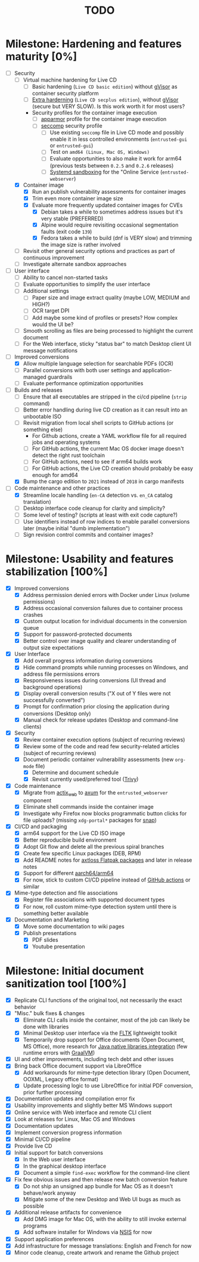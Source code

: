#+TITLE: TODO

* Milestone: Hardening and features maturity [0%]

- [-] Security
  - [ ] Virtual machine hardening for Live CD
    - [ ] Basic hardening (=Live CD basic edition=) without [[https://gvisor.dev/][gVisor]] as container security platform
    - [ ] [[https://madaidans-insecurities.github.io/guides/linux-hardening.html][Extra harderning]] (=Live CD secplus edition=), without [[https://gvisor.dev/][gVisor]] (secure but VERY SLOW). Is this work worth it for most users?
    - Security profiles for the container image execution
      - [ ] [[https://docs.docker.com/engine/security/apparmor/][apparmor]] profile for the container image execution      
      - [ ] [[https://docs.docker.com/engine/security/seccomp/][seccomp]] security profile
        - [ ] Use existing =seccomp= file in Live CD mode and possibly enable it in less controlled environments (=entrusted-gui= or =entrusted-gui=)
        - [ ] Test on =amd64 (Linux, Mac OS, Windows)=
        - [ ] Evaluate opportunities to also make it work for arm64 (previous tests between =0.2.5= and =0.2.6= releases)        
        - [ ] [[https://wiki.archlinux.org/title/User:NetSysFire/systemd_sandboxing][Systemd sandboxing]] for the "Online Service (=entrusted-webserver=)      
  - [X] Container image
    - [X] Run an publish vulnerability assessments for container images
    - [X] Trim even more container image size
    - [X] Evaluate more frequently updated container images for CVEs
      - [X] Debian takes a while to sometimes address issues but it's very stable (PREFERRED)
      - [X] Alpine would require revisiting occasional segmentation faults (exit code =139=)
      - [X] Fedora takes a while to build (dnf is VERY slow) and trimming the image size is rather involved
  - [ ] Revisit other general security options and practices as part of continuous improvement
  - [ ] Investigate alternate sandbox approaches
- [ ] User interface
  - [ ] Ability to cancel non-started tasks
  - [ ] Evaluate opportunities to simplify the user interface
  - [ ] Additional settings
    - [ ] Paper size and image extract quality (maybe LOW, MEDIUM and HIGH?)
    - [ ] OCR target DPI
    - [ ] Add maybe some kind of profiles or presets? How complex would the UI be?
  - [ ] Smooth scrolling as files are being processed to highlight the current document
  - [ ] For the Web interface, sticky "status bar" to match Desktop client UI message notifications
- [-] Improved conversions
  - [X] Allow multiple language selection for searchable PDFs (OCR)
  - [ ] Parallel conversions with both user settings and application-managed guardrails
  - [ ] Evaluate performance optimization opportunities
- [-] Builds and releases
  - [ ] Ensure that all executables are stripped in the ci/cd pipeline (=strip= command)    
  - [ ] Better error handling during live CD creation as it can result into an unbootable ISO
  - [ ] Revisit migration from local shell scripts to GitHub actions (or something else)
    - For Github actions, create a YAML workflow file for all required jobs and operating systems
    - [ ] For GitHub actions, the current Mac OS docker image doesn't detect the right rust toolchain
    - [ ] For GitHub actions, need to see if arm64 builds work
    - [ ] For GitHub actions, the Live CD creation should probably be easy enough for amd64
  - [X] Bump the cargo edition to =2021= instead of =2018= in cargo manifests
- [-] Code maintenance and other practices
  - [X] Streamline locale handling (=en-CA= detection vs. =en_CA= catalog translation)
  - [ ] Desktop interface code cleanup for clarity and simplicity?
  - [ ] Some level of testing? (scripts at least with exit code capture?)
  - [ ] Use identifiers instead of row indices to enable parallel conversions later (maybe initial "dumb implementation")    
  - [ ] Sign revision control commits and container images?

* Milestone: Usability and features stabilization [100%]

- [X] Improved conversions
  - [X] Address permission denied errors with Docker under Linux (volume permissions)
  - [X] Address occasional conversion failures due to container process crashes
  - [X] Custom output location for individual documents in the conversion queue
  - [X] Support for password-protected documents
  - [X] Better control over image quality and clearer understanding of output size expectations
- [X] User Interface
  - [X] Add overall progress information during conversions
  - [X] Hide command prompts while running processes on Windows, and address file permissions errors
  - [X] Responsiveness issues during conversions (UI thread and background operations)
  - [X] Display overall conversion results ("X out of Y files were not successfully converted")
  - [X] Prompt for confirmation prior closing the application during conversions (Desktop only)
  - [X] Manual check for release updates (Desktop and command-line clients)
- [X] Security
  - [X] Review container execution options (subject of recurring reviews)
  - [X] Review some of the code and read few security-related articles (subject of recurring reviews)
  - [X] Document periodic container vulnerability assessments (new =org-mode= file)
    - [X] Determine and document schedule
    - [X] Revisit currently used/preferred tool ([[https://trivy.dev/][Trivy]])
- [X] Code maintenance
  - [X] Migrate from [[https://actix.rs/][actix_web]] to [[https://github.com/tokio-rs/axum][axum]] for the =entrusted_webserver= component
  - [X] Eliminate shell commands inside the container image
  - [X] Investigate why Firefox now blocks programmatic button clicks for file uploads? (missing =xdg-portal*= packages for [[https://snapcraft.io/about][snap]])
- [X] CI/CD and packaging
  - [X] arm64 support for the Live CD ISO image
  - [X] Better reproducible build environment
  - [X] Adopt Git flow and delete all the previous spiral branches
  - [X] Create few specific Linux packages (DEB, RPM)
  - [X] Add README notes for [[https://github.com/axtloss/flatpaks][axtloss Flatpak packages]] and later in release notes
  - [X] Support for different [[https://en.wikipedia.org/wiki/AArch64][aarch64/arm64]]
  - [X] For now, stick to custom CI/CD pipeline instead of [[https://github.com/features/actions][GitHub actions]] or similar
- [X] Mime-type detection and file associations
  - [X] Register file associations with supported document types
  - [X] For now, roll custom mime-type detection system until there is something better available
- [X] Documentation and Marketing
  - [X] Move some documentation to wiki pages
  - [X] Publish presentations
    - [X] PDF slides
    - [X] Youtube presentation

* Milestone: Initial document sanitization tool [100%]

- [X] Replicate CLI functions of the original tool, not necessarily the exact behavior
- [X] "Misc." bulk fixes & changes
  - [X] Eliminate CLI calls inside the container, most of the job can likely be done with libraries
  - [X] Minimal Desktop user interface via the [[https://github.com/fltk-rs/fltk-rs][FLTK]] lightweight toolkit
  - [X] Temporarily drop support for Office documents (Open Document, MS Office), more research for [[https://github.com/rimerosolutions/rust-calls-java][Java native libraries integration]] (few runtime errors with [[https://www.oracle.com/java/graalvm/][GraalVM]])
- [X] UI and other improvements, including tech debt and other issues
- [X] Bring back Office document support via LibreOffice
  - [X] Add workarounds for mime-type detection library (Open Document, OOXML, Legacy office format)
  - [X] Update processing logic to use LibreOffice for initial PDF conversion, prior further processing
- [X] Documentation updates and compilation error fix
- [X] Usability improvements and slightly better MS Windows support
- [X] Online service with Web interface and remote CLI client
- [X] Look at releases for Linux, Mac OS and Windows
- [X] Documentation updates
- [X] Implement conversion progress information
- [X] Minimal CI/CD pipeline
- [X] Provide live CD
- [X] Initial support for batch conversions
  - [X] In the Web user interface
  - [X] In the graphical desktop interface
  - [X] Document a simple =find-exec= workflow for the command-line client
- [X] Fix few obvious issues and then release new batch conversion feature
  - [X] Do not ship an unsigned app bundle for Mac OS as it doesn't behave/work anyway
  - [X] Mitigate some of the new Desktop and Web UI bugs as much as possible
- [X] Additional release artifacts for convenience
  - [X] Add DMG image for Mac OS, with the ability to still invoke external programs
  - [X] Add software installer for Windows via [[https://nsis.sourceforge.io/Main_Page][NSIS]] for now
- [X] Support application preferences
- [X] Add infrastructure for message translations: English and French for now
- [X] Minor code cleanup, create artwork and rename the Github project
